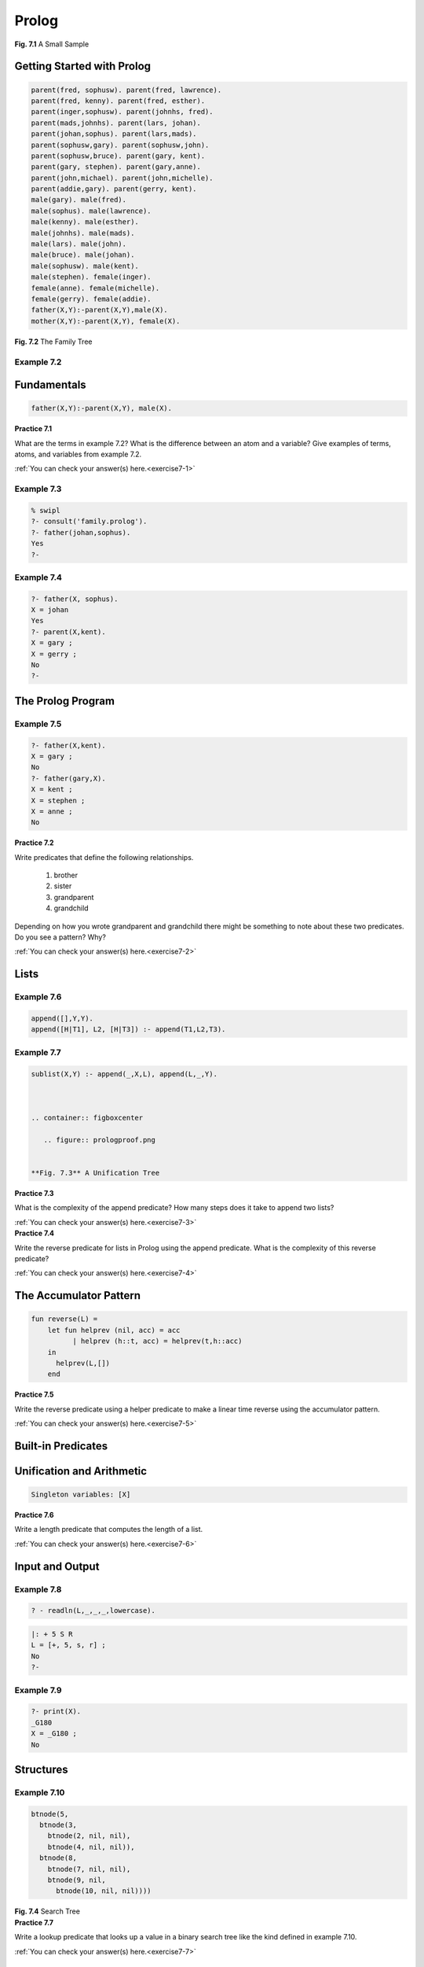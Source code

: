 ============================
Prolog
============================


.. container:: figboxcenter

  .. code-block:: sml
    :linenos:

    let val m = ref 0
        val n = ref 0
    in
      m:=Int.fromString(input("Please enter an integer: "));
      n:=Int.fromString(input("Please enter another: "));
      while !m >= !n do m:=!m-!n;
      println(!m)
    end

  **Fig. 7.1** A Small Sample


---------------------------
Getting Started with Prolog
---------------------------

.. container:: figboxcenter

  .. code-block:: prolog

    parent(fred, sophusw). parent(fred, lawrence).
    parent(fred, kenny). parent(fred, esther).
    parent(inger,sophusw). parent(johnhs, fred).
    parent(mads,johnhs). parent(lars, johan).
    parent(johan,sophus). parent(lars,mads).
    parent(sophusw,gary). parent(sophusw,john).
    parent(sophusw,bruce). parent(gary, kent).
    parent(gary, stephen). parent(gary,anne).
    parent(john,michael). parent(john,michelle).
    parent(addie,gary). parent(gerry, kent).
    male(gary). male(fred).
    male(sophus). male(lawrence).
    male(kenny). male(esther).
    male(johnhs). male(mads).
    male(lars). male(john).
    male(bruce). male(johan).
    male(sophusw). male(kent).
    male(stephen). female(inger).
    female(anne). female(michelle).
    female(gerry). female(addie).
    father(X,Y):-parent(X,Y),male(X).
    mother(X,Y):-parent(X,Y), female(X).

  **Fig. 7.2** The Family Tree



Example 7.2
===========


------------
Fundamentals
------------



.. code-block:: prolog

  father(X,Y):-parent(X,Y), male(X).



.. container:: exercise

  **Practice 7.1**

  What are the terms in example 7.2? What is the difference between an atom and a variable? Give examples of terms, atoms, and variables from example 7.2.

  :ref:`You can check your answer(s) here.<exercise7-1>`


Example 7.3
===========


.. code-block:: prolog

  % swipl
  ?- consult('family.prolog').
  ?- father(johan,sophus).
  Yes
  ?-


Example 7.4
===========


.. code-block:: prolog

  ?- father(X, sophus).
  X = johan
  Yes
  ?- parent(X,kent).
  X = gary ;
  X = gerry ;
  No
  ?-

-----------------------------------
The Prolog Program
-----------------------------------


Example 7.5
===========


.. code-block:: prolog

  ?- father(X,kent).
  X = gary ;
  No
  ?- father(gary,X).
  X = kent ;
  X = stephen ;
  X = anne ;
  No



.. container:: exercise

  **Practice 7.2**

  Write predicates that define the following relationships.

    #.  brother
    #.  sister
    #.  grandparent
    #.  grandchild

  Depending on how you wrote grandparent and grandchild  there might be something to note about these two predicates. Do you see a pattern? Why?

  :ref:`You can check your answer(s) here.<exercise7-2>`




-----
Lists
-----

Example 7.6
===========


.. code-block:: prolog

  append([],Y,Y).
  append([H|T1], L2, [H|T3]) :- append(T1,L2,T3).


Example 7.7
===========


.. code-block:: prolog

  sublist(X,Y) :- append(_,X,L), append(L,_,Y).



  .. container:: figboxcenter

     .. figure:: prologproof.png


  **Fig. 7.3** A Unification Tree

.. container:: exercise

  **Practice 7.3**

  What is the complexity of the append predicate? How many steps does it take to append two lists?

  :ref:`You can check your answer(s) here.<exercise7-3>`


.. container:: exercise

  **Practice 7.4**

  Write the reverse predicate for lists in Prolog using the append predicate. What is the complexity of this reverse predicate?

  :ref:`You can check your answer(s) here.<exercise7-4>`

-----------------------------------
The Accumulator Pattern
-----------------------------------


.. code-block:: sml

  fun reverse(L) =
      let fun helprev (nil, acc) = acc
            | helprev (h::t, acc) = helprev(t,h::acc)
      in
        helprev(L,[])
      end




.. container:: exercise

  **Practice 7.5**

  Write the reverse predicate using a helper predicate to make a linear time reverse using the accumulator pattern.

  :ref:`You can check your answer(s) here.<exercise7-5>`


-------------------
Built-in Predicates
-------------------



--------------------------
Unification and Arithmetic
--------------------------




.. code-block:: prolog

        Singleton variables: [X]




.. container:: exercise

  **Practice 7.6**

  Write a length predicate that computes the length of a list.

  :ref:`You can check your answer(s) here.<exercise7-6>`


----------------
Input and Output
----------------



Example 7.8
===========


.. code-block:: prolog

  ? - readln(L,_,_,_,lowercase).



.. code-block:: prolog

  |: + 5 S R
  L = [+, 5, s, r] ;
  No
  ?-



Example 7.9
===========


.. code-block:: prolog

  ?- print(X).
  _G180
  X = _G180 ;
  No



----------
Structures
----------


Example 7.10
============


.. code-block:: prolog

  btnode(5,
    btnode(3,
      btnode(2, nil, nil),
      btnode(4, nil, nil)),
    btnode(8,
      btnode(7, nil, nil),
      btnode(9, nil,
        btnode(10, nil, nil))))


.. container:: figboxcenter

   .. figure:: bst.png

   **Fig. 7.4** Search Tree




.. container:: exercise

  **Practice 7.7**

  Write a lookup predicate that looks up a value in a binary search tree like the kind defined in example 7.10.

  :ref:`You can check your answer(s) here.<exercise7-7>`


-----------------
Parsing in Prolog
-----------------


Example 7.11
============


Sentence ::= Subject Predicate .

Subject ::= Determiner Noun

Predicate ::= Verb | Verb Subject

Determiner ::= a | the

Noun ::= professor | home | group

Verb ::= walked | discovered | jailed


.. container:: exercise

  **Practice 7.8**

  Construct the parse tree for "the professor discovered a group." using the grammar in example 7.11.

  :ref:`You can check your answer(s) here.<exercise7-8>`



Example 7.12
============


.. container:: figbox

   .. figure:: prologsen.png

   **Fig. 7.5** A Transition Graph


.. container:: figboxcenter

   .. figure:: prologsub2.png

   **Fig. 7.6** Sentence Structure



.. container:: figbox

   .. figure:: prologsennum.png

   **Fig. 7.7** Labeled Graph



.. code-block:: prolog

  the(1,2).
  professor(2,3).
  discovered(3,4).
  a(4,5).
  group(5,6).
  period(6,7).


.. code-block:: prolog

  subject(K,L) :- determiner(K,M), noun(M,L).


.. container:: exercise

  **Practice 7.9**

  Construct the predicates for the rest of the grammar.

  :ref:`You can check your answer(s) here.<exercise7-9>`

Example 7.13
============

.. code-block:: prolog

  ?- sentence(1,7).
  yes
  ? - sentence(X,Y).
  X = 1
  Y = 7

Example 7.14
============

.. container:: figboxcenter

   .. figure:: sengraph.png

   **Fig. 7.8** An Upside Down Parse Tree



Difference Lists
================


Example 7.15
============


.. container:: figboxcenter

   .. figure:: difflists.png

   **Fig. 7.9** Difference Lists


Example 7.16
============


.. code-block:: prolog

  c([H|T],H,T).




.. code-block:: prolog

  determiner(K,L) :- c(K,a,L).
  determiner(K,L):- c(K,the,L).

  noun(K,L) :- c(K,professor,L).
  noun(K,L) :- c(K,home,L).
  noun(K,L) :- c(K,group,L).

  verb(K,L) :- c(K,walked,L).
  verb(K,L) :- c(K,discovered,L).
  verb(K,L) :- c(K,jailed,L).


.. code-block:: prolog

  ?- sentence([the,professor,discovered,a,group,'.'], [ ]).
  yes



.. code-block:: prolog

  ?- sentence(S,[ ]).





.. code-block:: prolog

  Subject ::= Determiner Noun | Determiner Noun Subject




--------------------
Prolog Grammar Rules
--------------------


Example 7.17
============



.. code-block:: prolog

  sentence --> subject, predicate,['.'].
  subject --> determiner, noun.
  predicate --> verb, subject.
  determiner --> [a].
  determiner --> [the].
  noun --> [professor]; [home]; [group].
  verb --> [walked]; [discovered]; [jailed].


-----------------------------------
Building an AST
-----------------------------------




Example 7.18
============


.. code-block:: prolog

  sentence(sen(N,P)) --> subject(N), predicate(P), ['.'].


.. code-block:: prolog

  sentence(sen(N,P),K,L) :- subject(N,K,M),
  	                        predicate(P,M,R),c(R,'.',L).



.. code-block:: prolog

  ?- sentence(Tree, [the,professor,discovered,a,group,'.'],[]).
  Tree = sen(sub(det(the),noun(professor)),
  	           pred(verb(discovered),sub(det(a),noun(group))))



.. container:: exercise

  **Practice 7.10**

  Write a grammar for the subset of English sentences presented in this text to parse sentences like the one above. Include parameters to build abstract syntax trees like the one above.

  :ref:`You can check your answer(s) here.<exercise7-10>`


--------------------
Attribute Grammars
--------------------


.. container:: figboxcenter

   .. figure:: attrtree.png

   **Fig. 7.10** Annotated AST for + S 4 R

.. container:: figboxcenter

  .. code-block:: text

      AST = prog of AST
          | add of AST * AST
          | sub of AST * AST
          | prod of AST * AST
          | div of AST * AST
          | negate of AST
          | num of number
          | store of AST
          | recall

  **Fig. 7.11** AST Definition



Example 7.19
==============

| :math:`G=(\mathcal{N,T,P,}E)` where
|
|    :math:`\mathcal{N} = {E}`
|    :math:`\mathcal{T} = {S,R,number,~,+,-,*,/}`
|    :math:`\mathcal{P}` is defined by the set of productions
|
|    :math:`E \rightarrow +~E~E \mid -~E~E \mid *~E~E \mid /~E~E \mid \sim E \mid S~E \mid R \mid number`


.. container:: figboxcenter

  |     AST --> Prog AST
  |     (1)  AST1.min = 0
  |     (2)  AST0.val = AST1.val
  |
  |     AST --> op AST AST
  |     (3)  AST1.min = AST0.min
  |     (4)  AST2.min = AST1.mout
  |     (5)  AST0.mout = AST2.mout
  |     (6)  AST0.val = AST1.val op AST2.val
  |          where op is one of +,-,\*,/
  |
  |     AST --> Store AST
  |     (7)  AST1.min = AST0.min
  |     (8)  AST0.mout = AST1.val
  |     (9)  AST0.val = AST1.val
  |
  |     AST --> Negate AST
  |     (10) AST1.min = AST0.min
  |     (11) AST0.mout = AST1.mout
  |     (12) AST0.val = -1 * AST1.val
  |
  |     AST --> Recall
  |     (13) AST0.val = AST0.min
  |     (14) AST0.mout = AST0.min
  |
  |     AST --> number
  |     (15) AST0.mout = AST0.min
  |     (16) AST0.val = number


  **Fig. 7.12** Attribute Grammar




.. container:: exercise

  **Practice 7.11**

  Justify the annotation of the tree given in figure 7.10 by stating which rule was used in assigning each of the attributes annotating the tree.

  :ref:`You can check your answer(s) here.<exercise7-11>`

Synthesized vs Inherited
===========================


.. container:: exercise

  **Practice 7.12**

  Is the *min* attribute synthesized or inherited?
  Is the *mout* attribute synthesized or inherited?

  :ref:`You can check your answer(s) here.<exercise7-12>`


------------------
Chapter Summary
------------------




-----------------
Review Questions
-----------------

  #. What is a term made up of in Prolog? Give examples of both simple and complex terms.
  #. What is a predicate in Prolog?
  #. In Standard ML you can pattern match a list using (h::t). How do you pattern match a list in Prolog?
  #. According to the definition of append, which are the input and the output parameters to the predicate?
  #. How do you get more possible answers for a question posed to Prolog?
  #. In the expression *X = 6 \* 5 + 4* why doesn't *X* equal 34 when evaluated in Prolog? What does *X* equal? What would you write to get *X* equal to 34?
  #. Provide the calls to lookup to look up 7 in the binary tree in example 7.10 and figure 7.4. Be sure to write down the whole term that is passed to lookup each time. You can consult the answer to practice problem 7.7 to see the definition of the lookup predicate.
  #. What symbol is used in place of the *:-* when writing a grammar in Prolog?
  #. What is a synthesized atrribute?
  #. What is an inherited attribute?

---------
Exercises
---------

In these early exercises you should work with the relative database presented at the beginning of this chapter.

  #.  Write a rule (i.e. predicate) that describes the relationship of a sibling. Then write a query to find out if Anne and Stephen are siblings. Then ask if Stephen and Michael are siblings. What is Prolog's response?
  #.  Write a rule that describes the relationship of a brother. Then write a query to find the brothers of sophusw. What is Prolog's response?
  #.  Write a rule that describes the relationship of a niece. Then write a query to find all nieces in the database. What is Prolog's response?
  #.  Write a predicate that describes the relationship of cousins.
  #.  Write a predicate that describes the ancestor relationship.
  #.  Write a predicate called odd that returns true if a list has an odd number of elements.
  #.  Write a predicate that checks to see if a list is a palindrome.
  #.  Show the substitution required to prove that sublist([a,b],[c,a,b]) is true. Use the definition in figure 7.3 and use the same method of proving it's true.
  #.  Write a predicate that computes the factorial of a number.
  #.  Write a predicate that computes the nth fibonacci number in exponential time complexity.
  #.  Write a predicate that computes the nth fibonacci number in linear time complexity.
  #.  Write a predicate that returns true if a third list is the result of zipping two others together. For instance,

      .. code-block:: prolog

        zipped([1,2,3],[a,b,c],[pair(1,a),pair(2,b),pair(3,c)])

      should return true since zipping [1,2,3] and [a,b,c] would yield the list of pairs given above.
  #.  Write a predicate that counts the number of times a specific atom appears in a list.
  #.  Write a predicate that returns true if a list is three copies of the same sublist. For instance, the predicate should return true if called as

      .. code-block:: prolog

        threecopies([a, b, c, a, b, c, a, b, c]).

      It should also return true if it were called like

      .. code-block:: prolog

        threecopies([a,b,c,d,a,b,c,d,a,b,c,d]).

  #.  Implement insert, lookup, and delete on a binary search tree. The structure of a binary search tree was discussed in this chapter. Your main *run* predicate should be this:

      .. code-block:: prolog

        buildtree(T) :- readln(L,_,_,_,lowercase), processlist(L,nil,T).

        run :- print('Please enter integers to build a tree: '), buildtree(T),
               print('Here is the tree:'), print(T), print('\n'),
               print('Now enter integers to delete: '), readln(L,_,_,_,lowercase),
               delListFromTree(L,T,DT), print(DT).

      The *run* predicate calls the *buildTree* predicate to build the binary search tree from the list read by the readline. If *5 8 2 10* is entered at the keyboard, *L* would be the list containing those numbers. To complete this project there should be at least three predicates: *insert*, *lookup*, and *delFromTree*.

      The *lookup* predicate was a practice problem and the solution is provided if you need it. The *insert* predicate is somewhat like the *lookup* predicate except that a new node is constructed when you reach a leaf. Deleting a node is simliar to looking it up except that if it is found, the tree is altered to delete the node. Deleting a node from a binary search tree has three cases.

        #. The node to delete is a leaf node. If this is the case, then deleting it is simple because you just return an empty tree. In figure 7.4 this occurs when 2,4,7, or 10 is deleted.
        #. The node to delete has one child. If this is the case, then the result of deleting the node is the subtree under the deleted node. In figure 7.4, if the 9 is deleted, then the 10 is just moved up to replace the 9 in the tree.
        #. The node to delete has two children. If this is the case, then you have to do two things. First, find the left-most value from the right subtree. Then, delete the left-most value from the right subtree and return a new tree with the left-most value of the right subtree at its root. Consider delete 5 from figure 7.4. The left-most value of the right subtree is 7. To delete 5 we put the 7 at the root of the tree and then delete 7 from the right subtree.

      To make this project easy, write it incrementally. Print the results as you go so you can see what works and what doesn't. The print predicate will print its argument while the nl predicate will print a newline. Don't start by writing the entire *run* predicate right away. Write one piece at a time, test it, and then move on to the next piece.

  #.  Implement a calculator prefix expression interpreter in Prolog as described in the section on attribute grammars in this chapter. The interpreter will read an expression from the keyboard and print its result. The interpreter should start with a *calc* predicate. Here is the *calc* predicate to get you started.

      .. code-block:: prolog

        calc :- readln(L,_,_,_,lowercase), preprocess(L,PreL), print(PreL), nl,
                expr(Tree,PreL,[]), print(Tree), nl, interpret(Tree,0,_,Val),
                print(Val), nl.

      The program reads a list of tokens from the keyboard. The *preprocess* predicate should take the list of values and add *num* tags to any number it finds in the list. This makes writing the grammar a lot easier. Any number like *6* in *L* should be replaced by *num((6)* in the list *PreL*. The *expr* predicate represents the start symbol of your grammar. Finally, the *interpret* predicate is the *attribute grammar* evaluation of the AST represented by *Tree*.

      To make this project easy, write it incrementally. Print the results as you go so you can see what works and what doesn't. The print predicate will print its argument while the nl predicate will print a newline.  Don't write the entire *calc* predicate right away. Write one piece, test it, and then move on to the next piece.

------------------------------
Solutions to Practice Problems
------------------------------

These are solutions to the practice problem s. You should only consult these answers after you have tried each of them for yourself first. Practice problems  are meant to help reinforce the material you have just read so make use of them.

.. _exercise7-1:

Solution to Practice Problem 7.1
================================

Terms include atoms and variables. Atoms include sophus, fred, sophusw, kent, johan, mads, etc.
Atoms start with a lowercase letter. Variables start with a capital letter and include X and Y from the example.

.. _exercise7-2:

Solution to Practice Problem 7.2
================================

  #.  *brother(X,Y) :- father(Z,X), father(Z,Y), male(X).*
  #.  *sister(X,Y) :- father(Z,X), father(Z,Y), female(X).*
  #.  *grandparent(X,Y) :- parent(X,Z), parent(Z,Y).*
  #.  *grandchild(X,Y) :- grandparent(Y,X).*

Grandparent and grandchild relationships are just the inverse of each other.

.. _exercise7-3:

Solution to Practice Problem 7.3
================================

The complexity of append is O(n) in the length of the first list.

.. _exercise7-4:

Solution to Practice Problem 7.4
================================


.. code-block:: prolog

  reverse([],[]).
  reverse([H|T],L) :- reverse(T,RT), append(RT,[H],L).

This predicate has O(:math:`n^2`) complexity since append is called n times and append is O(:math:`n`) complexity.

.. _exercise7-5:

Solution to Practice Problem 7.5
================================


.. code-block:: prolog

  reverseHelp([],Acc,Acc).
  reverseHelp([H|T], Acc, L) :- reverseHelp(T,[H|Acc],L).
  reverse(L,R):-reverseHelp(L,[],R).


.. _exercise7-6:

Solution to Practice Problem 7.6
================================


.. code-block:: prolog

  len([],0).
  len([_|T],N) :- len(T,M), N is M + 1.


.. _exercise7-7:

Solution to Practice Problem 7.7
================================


.. code-block:: prolog

  lookup(X,btnode(X,_,_)).
  lookup(X,btnode(Val,Left,_)) :- X < Val, lookup(X,Left).
  lookup(X,btnode(Val,_,Right)) :- X > Val, lookup(X,Right).


.. _exercise7-8:

Solution to Practice Problem 7.8
================================


.. container:: figboxcenter

   .. figure:: profparsetree.png

.. _exercise7-9:

Solution to Practice Problem 7.9
================================


.. code-block:: prolog

  sentence(K,L) :- subject(K,M), predicate(M,N), period(N,L).
  subject(K,L) :- determiner(K,M), noun(M,L).
  predicate(K,L) :- verb(K,M), subject(M,L).
  determiner(K,L) :- a(K,L); the(K,L).
  verb(K,L) :- discovered(K,L); jailed(K,L); walked(K,L).
  noun(K,L) :- professor(K,L); group(K,L); home(K,L).


.. _exercise7-10:

Solution to Practice Problem 7.10
=================================


.. code-block:: prolog

  sentence(sen(N,P)) --> subject(N), predicate(P), ['.'].
  subject(sub(D,N)) --> determiner(D), noun(N).
  predicate(pred(V,S)) --> verb(V), subject(S).
  determiner(det(the)) --> [the].
  determiner(det(a)) --> [a].
  noun(noun(professor)) --> [professor].
  noun(noun(home)) --> [home].
  noun(noun(group)) --> [group].
  verb(verb(walked)) --> [walked].
  verb(verb(discovered)) --> [discovered].
  verb(verb(jailed)) --> [jailed].


.. _exercise7-11:

Solution to Practice Problem 7.11
=================================

.. container:: figboxcenter

   .. figure:: attrtreejustify.png

.. _exercise7-12:

Solution to Practice Problem 7.12
=================================

The *val* attribute is synthesized. The *min* value is inherited. The *mout* value is synthesized.
